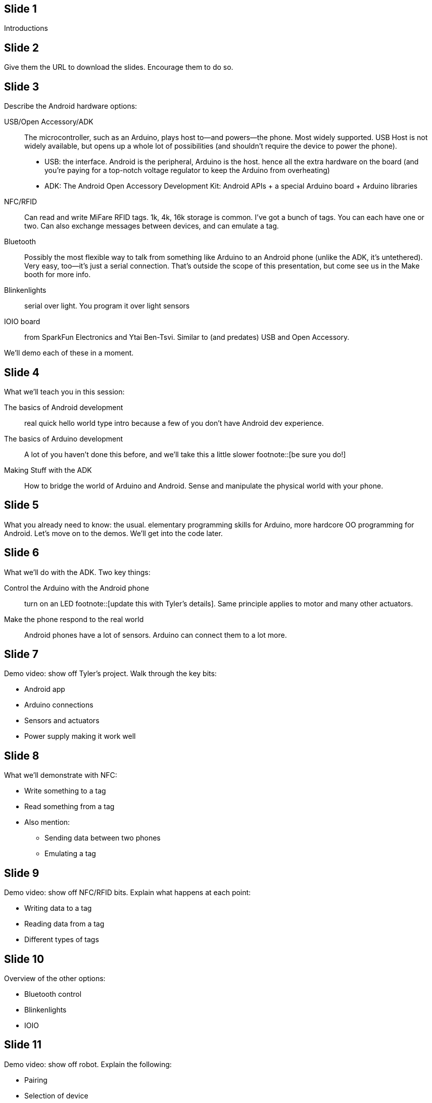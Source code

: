 == Slide 1
Introductions

== Slide 2
Give them the URL to download the slides. Encourage them to do so. 

== Slide 3
Describe the Android hardware options:

USB/Open Accessory/ADK:: The microcontroller, such as an Arduino, plays host to—and powers—the phone. Most widely supported. USB Host is not widely available, but opens up a whole lot of possibilities (and shouldn't require the device to power the phone).
* USB: the interface. Android is the peripheral, Arduino is the host. hence all the extra hardware on the board (and you're paying for a top-notch voltage regulator to keep the Arduino from overheating)
* ADK: The Android Open Accessory Development Kit: Android APIs + a special Arduino board + Arduino libraries
NFC/RFID:: Can read and write MiFare RFID tags. 1k, 4k, 16k storage is common. I've got a bunch of tags. You can each have one or two. Can also exchange messages between devices, and can emulate a tag.
Bluetooth:: Possibly the most flexible way to talk from something like Arduino to an Android phone (unlike the ADK, it's untethered). Very easy, too—it's just a serial connection. That's outside the scope of this presentation, but come see us in the Make booth for more info.
Blinkenlights:: serial over light. You program it over light sensors
IOIO board:: from SparkFun Electronics and Ytai Ben-Tsvi. Similar to (and predates) USB and Open Accessory.

We'll demo each of these in a moment.

== Slide 4
What we'll teach you in this session:

The basics of Android development:: real quick hello world type intro because a few of you don't have Android dev experience.
The basics of Arduino development:: A lot of you haven't done this before, and we'll take this a little slower footnote::[be sure you do!]
Making Stuff with the ADK:: How to bridge the world of Arduino and Android. Sense and manipulate the physical world with your phone.

== Slide 5
What you already need to know: the usual. elementary programming skills for Arduino, more hardcore OO programming for Android. Let's move on to the demos. We'll get into the code later.

== Slide 6

What we'll do with the ADK. Two key things:

Control the Arduino with the Android phone:: turn on an LED footnote::[update this with Tyler's details]. Same principle applies to motor and many other actuators.
Make the phone respond to the real world:: Android phones have a lot of sensors. Arduino can connect them to a lot more.

== Slide 7
Demo video: show off Tyler's project. Walk through the key bits:

* Android app
* Arduino connections
* Sensors and actuators
* Power supply making it work well

== Slide 8
What we'll demonstrate with NFC:

* Write something to a tag
* Read something from a tag
* Also mention:
** Sending data between two phones
** Emulating a tag

== Slide 9
Demo video: show off NFC/RFID bits. Explain what happens at each point:

* Writing data to a tag
* Reading data from a tag
* Different types of tags

== Slide 10
Overview of the other options:

* Bluetooth control
* Blinkenlights
* IOIO

== Slide 11
Demo video: show off robot. Explain the following:

* Pairing
* Selection of device
* Connection/disconnection
* Explain the Arduino Pro Mini
* How Arduino talks to the motors
* How Arduino talks to Bluetooth
* Where to buy the Bluetooth module
* What you do in Bluetooth handler, how you update the robot's speed

== Slide 12
Demo video: programming the Wayne and Layne LED grid. What just happened?

* PIC microcontroller has a mode in which you can load strings over the LEDs
* LEDs are light sensors as well as emitters
* It's basically a serial protocol (clock+data)

== Slide 13
Overview of what you need to do some of this stuff 

* Android 2.3.4 or later for ADK
** Nexus S is good for NFC at the moment.
* Arduino Mega ADK
* Arduino Uno or similar
* All kinds of sensors and actuators. An LED and a pushbutton are a good start.
* RFID module for Arduino

Let's not turn these next few slides into a sales pitch!

== Slide 14
Nexus S

== Slide 15
Mega ADK

== Slide 16
Uno

== Slide 17
Components

== Slide 18
RFID module + breakout board

== Slide 19
Overview of the five projects in this session:

* The hello, world of Arduino: blinking an LED
* The basic Android Hello, World. If you know this stuff, feel free to take a break. 
* Communicating from Arduino to Android and vice-versa
* Reading and writing an RFID tag from Android
* Creating a tag reader with Arduino and Processing (Processing is running on a computer)

== Slide 20
Which Arduino version? 0022 is the latest beta, and the most stable. 1.0 is in release candidate, and a lot of third party libraries haven't been updated yet. We'll use 0022

== Slide 21
Project 1: let's blink an LED.

== Slide 22
Required components:

* An Arduino Uno, but any Arduino compatible, including the Mega ADK, is fine.
* A USB A-B cable—the one you got with every printer you've ever bought
* A computer (to program the Arduino)
* The Arduino software

== Slide 23

Download the Arduino software

== Slide 24

Install Arduino:

* On the Mac, drag the app to /Applications
* On Windows/Linux, put it where you want it.
* You don't need to install the driver package unless your Arduino is older than the Uno.
* You will need to locate an .inf file in the Arduino\ directory on Windows when you plug the Arduino in for the first time.

== Slide 25

Wire it all up: this part is easy!

== Slide 26
A photo for good measure

== Slide 27
Run a sketch on the Arduino.

If you have trouble figuring out which serial port corresponds to your Arduino, look at Tools->Serial Port _without_ the Arduino plugged in. Plug it in and look at it again. The one that wasn't there before is your Arduino.

== Slide 28
Let's look at the code.
Arduino is simple: setup() is called once. loop() is called over and over again; until you unplug the Arduino, the world ends, etc.

== Slide 29

Now we'll quickly cover the basics of Android programming

== Slide 30

These steps are pretty straightforward. The only one that's slightly tricky is the last one: which Android SDK should you install? For NFC, you'll need the Android 2.3 SDK. For the ADK+open accessory, you'll need 2.3.3 (level 10) plus the Google APIs API Level 10 add-on library.

== Slide 31
This is everything you need to run *this* demo. You will need several more things for the ADK examples, including Google APIs API Level 10 add-on library. You can do that one now or wait until later. We're going to wait until later.

== Slide 32: Create an App
This is going to be old hat for most of you. Well, at least for the most of you who replied to the survey we sent out to registered participants a few weeks ago.

== Slide 33
This is what your new project properties should look like

== Slide 34
And this is what your app will look like. Hey, let's actually fire the app up with Jens Riboe's http://blog.ribomation.com/droid-at-screen/ to show it.

== Slide 35
Let's look at the source of the TestAppActivity

== Slide 36
// wait until Tyler's slides are done to resume these
